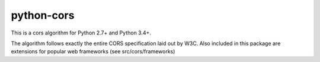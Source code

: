 ==========
python-cors
==========

This is a cors algorithm for Python 2.7+ and Python 3.4+.

The algorithm follows exactly the entire CORS specification
laid out by W3C.  Also included in this package are extensions
for popular web frameworks (see src/cors/frameworks)
